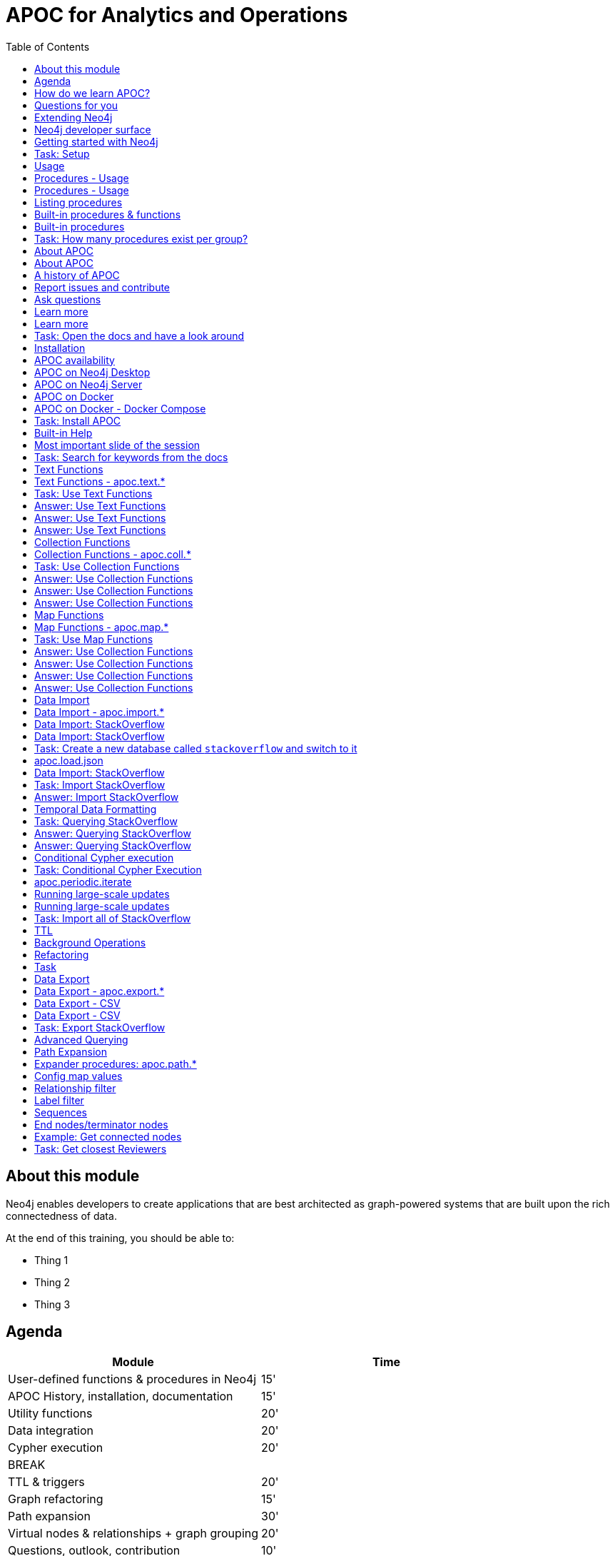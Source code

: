 
= APOC for Analytics and Operations
:presenter: Neo Technology
:twitter: neo4j
:email: info@neotechnology.com
:neo4j-version: 4.0
:currentyear: 2020
:doctype: book
:nextsecttitle: The Neo4j Graph Platform
:nextsect: 2
:currsect: 1
:prevsecttitle: About this Course
:prevsect: 0
:toc: left
:toclevels: 4
:experimental:
:imagedir: ../images
//:imagedir: https://s3-us-west-1.amazonaws.com/data.neo4j.com/v4.0-intro-neo4j/img
:manual: http://neo4j.com/docs/developer-manual/current
:manual-cypher: {manual}/cypher


== About this module

[.notes]
--
Neo4j enables developers to create applications that are best architected as graph-powered systems that are built upon the rich connectedness of data.
--

At the end of this training, you should be able to:
[square]
* Thing 1
* Thing 2
* Thing 3


== Agenda

[.small]
--
[opts="header"]
|===
| Module | Time
| User-defined functions & procedures in Neo4j |15'
| APOC History, installation, documentation| 15'
| Utility functions |20'
|Data integration| 20'
|Cypher execution |20'
2+| 	BREAK
|TTL & triggers|  20'
|Graph refactoring | 15'
|Path expansion | 30'
|Virtual nodes & relationships + graph grouping | 20'
| Questions, outlook, contribution | 10'
|===
--

== How do we learn APOC?

* Massively hands-on, lots of exercises
* Help each other!
* Ask questions as they come up
* Datasets: Movie graph, StackOverflow
* Have the APOC docs open
* Bring your own "How do I?"

== Questions for you

Have you:

* Used built-in procedures in Neo4j?
* Installed and used APOC?
* Used other procedure libraries?
    ** Graph Algorithms, GraphAware NLP, Spatial?
* Written your own procedures/functions?
* Deployed your procedures/functions to production?
* Contributed to APOC or other procedure libraries?

== Extending Neo4j

[.is-half.left]
--
User-defined procedures let you write custom code that:

* Is written in any JVM language
* Accesses the Neo4j Java API
* Is deployed to the database server
* Can be accessed by applications via Cypher
--

[.is-half.right]
image::{imagedir}/extending-neo4j.png[Extending Neo4j]

== Neo4j developer surface

[.small]
--
|===
| 2000-2010 | 0.x | Embedded Java API
| 2010-2014 | 1.x | REST
| 2014-2015 | 2.x | Cypher over HTTP
| 2016 |3.0.x|Bolt, Official language drivers, User-defined procedures
|2016|3.1.x|User-defined functions
|2017|3.2.x| User-defined aggregation functions
|===
--


[.section-title.has-green-background.has-puzzle-background]
== Getting started with Neo4j

[.title.has-purple-background.has-puzzle-background]
== Task: Setup

. Install Neo4j (Desktop, Server, Docker)
. Create & start a new 4.0 database with the movies graph

[.section-title.has-green-background.has-puzzle-background]
== Usage

== Procedures - Usage

[source,cypher]
----
CALL db.labels()
----

[opts="header"]
|===
| label
| "Movie"
| "Person"
|===

== Procedures - Usage

.Shortcut for non-arg procedures
[source,cypher]
----
CALL db.labels;
----

.Arguments in parentheses
[source,cypher]
----
CALL db.labels();
----

.Deal with results
[source,cypher]
----
CALL db.labels() YIELD label RETURN count(label);
----

.Filter results
[source,cypher]
----
CALL db.labels() YIELD label WHERE label START WITH 'db.' RETURN *;
----

== Listing procedures

[source,cypher]
----
CALL dbms.procedures()
YIELD name, signature, description
WHERE name STARTS WITH "db."
RETURN name, signature
----

[.section-title.has-green-background.has-puzzle-background]
== Built-in procedures & functions

== Built-in procedures

[.is-half.left]
--
* database
* clustering
* security
* monitoring
* schema
* indexing
* configuration
--

[.is-half.right]
--
image::{imagedir}/in-built-procedures.png[inBuiltProcedures]
--


[.statement.is-full]
Reference: https://neo4j.com/docs/operations-manual/current/reference/procedures/


[.section-title.has-purple-background.has-puzzle-background]
== Task: How many procedures exist per group?

[.section-title.has-green-background.has-puzzle-background]
== About APOC

== About APOC

[.is-half.left]
--
* Large standard library of utility  functions and procedures
* Actively developed - many contributors
* "scratch your itch"
* Makes Cypher easier to use
* Enable some specific use-cases
* Plan is to migrate some of the functionality into the Neo4j product
--

[.is-half.right]
--
image::{imagedir}/in-built-procedures.png[inBuiltProcedures]
--

== A history of APOC

* Started life as Michael Hunger's “Fun Project”
* 3.0 was about to have User-defined procedures callable from Cypher but was missing many utility procedures.
* APOC added them and quickly grew from 50 to 150 to 450 procedures & functions
* It's an active OSS project
* It has many contributors and users (100k downloads)

[.section-title.has-green-background.has-puzzle-background]
== Report issues and contribute


[.section-title.has-green-background.has-puzzle-background]
== Ask questions

[.section-title.has-green-background.has-puzzle-background]
== Learn more

== Learn more

* APOC video series at https://r.neo4j.com/apoc-videos[r.neo4j.com/apoc-videos^]
* Documentation at https://www.neo4j.com/docs/labs/apoc[neo4j.com/docs/labs/apoc^]
* Neo4j Browser guide (`:play apoc`)

[.section-title.has-purple-background]
== Task: Open the docs and have a look around

[.section-title.has-green-background.has-puzzle-background]
== Installation

== APOC availability

[.is-half.left]
--
* Neo4j Sandbox
* Neo4j Desktop
* Neo4j Aura
* Docker
--

== APOC on Neo4j Desktop

image of installing in a project

== APOC on Neo4j Server

--
* Download the latest release JAR from https://github.com/neo4j-contrib/neo4j-apoc-procedures/releases/latest[github.com/neo4j-contrib/neo4j-apoc-procedures/releases/latest^]
* Copy into $NEO4J_HOME/plugins
* Remove older versions!
* Add to $NEO4J_HOME/conf/apoc.conf

[source,properties]
----
dbms.security.procedures.unrestricted=apoc.*
----

* Restart server
--

== APOC on Docker

[source,bash]
----
docker run -it --rm \
  --env 'NEO4JLABS_PLUGINS=["apoc"]' \
  --env 'NEO4J_ACCEPT_LICENSE_AGREEMENT=yes' \
  -p 7687:7687 -p 7474:7474 \
  neo4j:4.0.0-enterprise
----

== APOC on Docker - Docker Compose

.docker-compose.yml
[source, yml]
----

version: '3.7'

services:
  neo4j:
    image: neo4j:4.0.0-enterprise
    container_name: "gc2020-apoc"
    volumes:
      - ./plugins:/plugins
      - ./data:/data
      - ./import:/import
    ports:
      - "7474:7474"
      - "7687:7687"
    environment:
      - "NEO4J_ACCEPT_LICENSE_AGREEMENT=yes"
      - "NEO4J_AUTH=neo4j/neo"
      - NEO4J_apoc_import_file_enabled=true
      - NEO4JLABS_PLUGINS=["apoc"]
----

https://gist.github.com/mneedham/12a9643d1d5628e6e659ed138e083bd7[gist.github.com/mneedham/12a9643d1d5628e6e659ed138e083bd7^]

[.section-title.has-purple-background]
== Task: Install APOC

[.section-title.has-green-background]
== Built-in Help

== Most important slide of the session

[source.center,cypher]
----
CALL apoc.help("keyword")
----

[.section-title.has-purple-background.has-puzzle-background]
== Task: Search for keywords from the docs

[.section-title.has-green-background]
== Text Functions

== Text Functions - apoc.text.*

* indexOf, indexesOf
* split, replace, regexpGroups
* format, clean, distance(s)
* capitalize, decapitalize
* random, lpad, rpad
* snakeCase, camelCase, upperCase
* charAt, hexCode
* base64, md5, sha1

https://neo4j.com/docs/labs/apoc/current/misc/text-functions/

[.title.has-purple-background.has-puzzle-background]
== Task: Use Text Functions

--
. Return movie titles in ALL CAPS
. Find the top 10 people with similar names based on Levenshtein distance
. Return a `;` delimited list of all people whose name starts with "Tom"
--

== Answer: Use Text Functions

.Return movie titles in ALL CAPS
[source,cypher]
----
MATCH (m:Movie)
return m.title, apoc.text.toUpperCase(m.title)
----

== Answer: Use Text Functions

.Find the top 10 people with similar names based on Levenshtein distance
[source,cypher]
----
MATCH (p1:Person), (p2:Person)
WHERE p1 <> p2 AND id(p1) < id(p2)
RETURN p1.name, p2.name,  apoc.text.levenshteinDistance(p1.name, p2.name) AS score
ORDER BY score
LIMIT 10
----

== Answer: Use Text Functions

.Return a `;` delimited list of all people whose name starts with "Tom"
[source,cypher]
----
MATCH (p:Person)
WHERE p.name STARTS WITH "Tom"
WITH collect(p.name) AS people
RETURN apoc.text.join(people, ";")
----

[.section-title.has-green-background.has-puzzle-background]
== Collection Functions

== Collection Functions - apoc.coll.*

* sum, avg, min,max,stdev,
* zip, partition, pairs
* sort, toSet, contains, split
* indexOf, different
* occurrences, frequencies, flatten
* disjunct, subtract, union, ...
* set, insert, remove

https://neo4j.com/docs/labs/apoc/current/misc/text-functions/

[.has-purple-background]
== Task: Use Collection Functions

Starting from this query:

[source,cypher]
----
MATCH (person:Person)-[:ACTED_IN]->(movie:Movie)
WHERE movie.title CONTAINS "Matrix"
RETURN movie.title, collect(person) AS people
----

[.small]
--
. Sort the `people` collection by the `name` property, in descending order
. Sort the `people` collection by the `born` property, in ascending order
. Remove `movie.title` and make the `people` collection unique. Once you've done that break the collection up into sub lists of size 2.
--

== Answer: Use Collection Functions

.Sort the `people` collection by the `name` property, in descending order
[source,cypher]
----
MATCH (person:Person)-[:ACTED_IN]->(movie:Movie)
WHERE movie.title CONTAINS "Matrix"
RETURN movie.title, apoc.coll.sortNodes(collect(person), "name")
----

== Answer: Use Collection Functions

.Sort the `people` collection by the `born` property, in ascending order
[source,cypher]
----
MATCH (person:Person)-[:ACTED_IN]->(movie:Movie)
WHERE movie.title CONTAINS "Matrix"
RETURN movie.title, apoc.coll.sortNodes(collect(person), "^born")
----

== Answer: Use Collection Functions

.Remove `movie.title` and make the `people` collection unique. Once you've done that break the collection up into sub lists of size 2.
[source,cypher]
----
MATCH (person:Person)-[:ACTED_IN]->(movie:Movie)
WHERE movie.title CONTAINS "Matrix"
WITH apoc.coll.toSet(collect(person.name)) AS people
CALL apoc.coll.partition(people, 2) YIELD value
RETURN value
----


[.section-title.has-green-background.has-puzzle-background]
== Map Functions

== Map Functions - apoc.map.*

* fromNodes, fromPairs, fromLists, fromValues
* merge
* setKey, removeKey
* clean(map,[keys],[values])
* groupBy[Multi]

https://neo4j.com/docs/labs/apoc/current/data-structures/map-functions/

[.has-purple-background]
== Task: Use Map Functions

Starting from this query:

[source,cypher]
----
:param document =>  ({
  title: "Frozen",
  released: 2013,
  budget: 150000000,
  tagline: "Don’t you dare!"
})
----

[.small]
--
. Clean the `$document` map to remove the `budget` property
. Create a `Movie` node, but remove the `budget` property
. Return the list of values in the map for the `title`, `released`, and `tagline` properties
. Create a `Movie` node, keeping only the `title`, `released`, and `tagline` properties
--

== Answer: Use Collection Functions

.Clean the `$document` map to remove the `budget` property
[source,cypher]
----
RETURN apoc.map.clean($document, ["budget"], [])
----

== Answer: Use Collection Functions

.Create a `Movie` node, but remove the `budget` property
[source,cypher]
----
WITH apoc.map.clean($document, ["budget"], []) AS properties
CREATE(m:Movie)
SET m += properties
RETURN m
----

== Answer: Use Collection Functions

.Return the list of values in the map for the `title`, `released`, and `tagline` properties
[source,cypher]
----
RETURN apoc.map.values($document, ["released", "title", "tagline"])
----

== Answer: Use Collection Functions

.Create a `Movie` node, keeping only the `title`, `released`, and `tagline` properties
[source,cypher]
----
WITH ["released", "title", "tagline"] AS keys
WITH keys, apoc.map.values($document, keys) AS values
CREATE(m:Movie)
SET m += apoc.map.fromtLists(keys, values)
RETURN m
----

[.section-title.has-green-background.has-puzzle-background]
== Data Import

== Data Import - apoc.import.*

* JSON
* CSV
* Excel
* XML
* HTML
* GraphML
* JDBC/ElasticSearch/MongoDB/Couchbase

[.section-title.has-green-background.has-puzzle-background]
== Data Import: StackOverflow

== Data Import: StackOverflow

image::{imagedir}/example-data.neo4j.org-so-so_neo4j_1.json.png[StackOverflow dataset^, align=center,role="stretch"]

[.section-title.has-purple-background]
== Task: Create a new database called `stackoverflow` and switch to it

== apoc.load.json

* Enables loading of JSON documents from web APIs and files
* Supports JSON Path and streaming JSON
* Supports compressed data

https://neo4j.com/docs/labs/apoc/current/import/load-json/

== Data Import: StackOverflow

[source,cypher]
----
:param url => ("http://example-data.neo4j.org/so/so_neo4j_1.json")
----

[source,cypher]
----
CALL apoc.load.json($url) YIELD value
UNWIND value.items AS item
RETURN item
LIMIT 1;
----

[.title.has-purple-background]
== Task: Import StackOverflow

Create the following graph model from the StackOverflow dataset using the `apoc.load.json` procedure.

<insert-image-of-graph-model>

Tip: Start with just a few rows while you check the import query works!

[source.small,cypher]
----
CALL apoc.load.json($url) YIELD value
UNWIND value.items AS item
WITH item LIMIT 20
...
----

== Answer: Import StackOverflow

[source.small,cypher]
----
CALL apoc.load.json($url) YIELD value
UNWIND value.items AS item
WITH item LIMIT 20

MERGE (q:Question {id: item.question_id})
ON CREATE SET
  q.lastActivityDate = datetime({epochSeconds: item.last_activity_date}),
  q.creationDate = datetime({epochSeconds: item.creation_date}),
  q.title = item.title

MERGE (owner:User {id:item.owner.user_id})
ON CREATE SET owner.display_name = item.owner.display_name

MERGE (owner)-[:ASKED]->(q)

FOREACH (tagName IN item.tags |
MERGE (tag:Tag {name:tagName}) MERGE (q)-[:TAGGED]->(tag));
----

== Temporal Data Formatting

[source,cypher]
----
RETURN apoc.temporal.format(
datetime(),
'yyyy/MM/dd HH:mm:ss'
)
----

[source,cypher]
----
RETURN apoc.temporal.formatDuration(
duration.between(datetime(),date()),
'HH:mm:ss'
)
----

https://neo4j.com/docs/labs/apoc/current/temporal/temporal-conversions/

[.title.has-purple-background]
== Task: Querying StackOverflow

--
. Return the following properties of `Question` nodes: `title`, `lastActivityDate`, and `creationDate`, with dates formatted in `yyyy/MM/dd HH:mm:ss` format
. Calculate the duration between `lastActivityDate` and `creationDate`, and return it in `HH:mm` format
--

== Answer: Querying StackOverflow

.Return the following properties of `Question` nodes: `title`, `lastActivityDate`, and `creationDate`, with dates formatted in `yyyy/MM/dd HH:mm:ss` format
[source,cypher]
----
MATCH (q:Question)
RETURN q.title,
       apoc.temporal.format(q.creationDate, 'yyyy/MM/dd HH:mm:ss'),
       apoc.temporal.format(q.lastActivityDate, 'yyyy/MM/dd HH:mm:ss')
----

== Answer: Querying StackOverflow

.Calculate the duration between `lastActivityDate` and `creationDate`, and return it in `HH:mm` format
[source,cypher]
----
MATCH (q:Question)
WITH q, duration.between(q.creationDate,q.lastActivityDate) AS duration
RETURN q.title,
       apoc.temporal.formatDuration(duration,'HH:mm')
----

== Conditional Cypher execution

.Read Only Queries
[source,cypher]
----
CALL apoc.when(condition, ifQuery, elseQuery, paramMap)
YIELD value
----

[source,cypher]
----
CALL apoc.case([condition, query, condition, query, ... ], elseQuery, paramMap)
YIELD value
----

.Write Queries
[source,cypher]
----
CALL apoc.do.when(condition, ifQuery, elseQuery, paramMap)
YIELD value
----

[source,cypher]
----
CALL apoc.do.case([condition, query, condition, query, ... ], elseQuery, paramMap)
YIELD value
----

[.title.has-purple-background]
== Task: Conditional Cypher Execution

Update the StackOverflow import query to <do something conditional>

== apoc.periodic.iterate

* Driving statement
* Executing statement
* `batchSize: 10000` - automatic batching of input stream
* `parallel: true` - parallel execution
* `concurrency: 10` - number of threads
* `retries: 3` - retries if statement fails

https://neo4j.com/docs/labs/apoc/current/graph-updates/periodic-execution/#commit-batching

== Running large-scale updates

[source.center,cypher]
----
CALL apoc.periodic.iterate(
  'MATCH (n:Person) RETURN n',
  'SET n.name = n.firstName + " " + n.lastName',
  {batchSize:10000, parallel:true, concurrency:10}
)
----

== Running large-scale updates

[source.center,cypher]
----
CALL apoc.periodic.iterate(
  'UNWIND range(1,165) as page
   RETURN "http://example-data.neo4j.org/so/so_neo4j_"+page+".json" as url',
  'CALL apoc.load.json(url) YIELD value
   UNWIND value.items AS q
   MERGE (question:Question {id:q.question_id})...',
  {batchSize:1}
)
----

[.title.has-purple-background]
== Task: Import all of StackOverflow

Use the `apoc.periodic.iterate` procedure to import all 165 pages of StackOverflow data.

[source.center,cypher]
----
CALL apoc.periodic.iterate(
  'UNWIND range(1,165) as page
   RETURN "http://example-data.neo4j.org/so/so_neo4j_"+page+".json" as url',
  'CALL apoc.load.json(url) YIELD value
   UNWIND value.items AS q
   ...',
  {batchSize:1}
)
----

== TTL

== Background Operations

== Refactoring

[.title.has-purple-background.has-puzzle-background]
== Task

* Create a job that
* List the jobs and cancel them
* Use `apoc.periodic.iterate` to add a label to all questions tagged `cypher`

[.section-title.has-green-background.has-puzzle-background]
== Data Export

== Data Export - apoc.export.*

* CSV
* JSON
* Cypher Script
* GraphML
* Gephi

https://neo4j.com/docs/labs/apoc/current/export/

== Data Export - CSV

[source,cypher]
----
CALL apoc.export.csv.all("all.csv", {})
----

== Data Export - CSV

.import/all.csv
[source,csv]
----
"_id","_labels","creationDate","display_name","id","lastActivityDate","name","title","_start","_end","_type"
"0",":Question","2018-09-17T07:01:21Z","","52362348","2018-09-17T07:07:03Z","","Changing neo4j conf enviroment variable has no effect",,,
"1",":Question","2018-09-17T04:17:26Z","","52360684","2018-09-17T07:57:46Z","","How i can delete NULL values in dataset in neo4j?",,,
"2",":Question","2018-09-17T04:03:08Z","","52360594","2018-09-17T08:00:57Z","","I am looking for a written generic DAO, Base Entity Manager... for Neo4j",,,
"3",":Question","2018-09-16T12:05:14Z","","52353955","2018-09-17T03:43:48Z","","Deleting one of properties and creating it as new node under fulfilling condition",,,
"4",":Question","2018-09-16T08:25:06Z","","52352327","2018-09-16T09:03:51Z","","Calculate in a query the difference in minutes between a start time and an end time",,,
"5",":Question","2018-09-16T06:21:11Z","","52351504","2018-09-16T06:22:10Z","","Swagger UI disappeared after switching to Neo4j (show &#39;Database&#39; instead Swagger)",,,
"6",":Question","2018-09-15T23:27:37Z","","52349700","2018-09-15T23:27:37Z","","Graph DB Store Version 0.A.0",,,
"7",":Question","2018-09-15T20:01:16Z","","52348383","2018-09-15T22:09:40Z","","Neo4j: How time-consuming is EVERY branch between node A and F?",,,
"8",":Question","2018-09-15T19:40:59Z","","52348239","2018-09-17T07:03:28Z","","Update of RelationshipEntity resets values of various other rich relationships in Neo4j",,,
----

[.title.has-purple-background]
== Task: Export StackOverflow

. Create a new database called `stackoverflow.export`
. Export all of the questions and associated nodes that have the tag `cypher` as Cypher Script to a file
. Import that file into the `stackoverflow.export` database

[.section-title.has-green-background.has-puzzle-background]
== Advanced Querying

== Path Expansion

Customized path expansion from start node(s)

* Min/max traversals
* Limit number of results
* Optional (no rows removed if no results, if set to true)
* Choice of BFS/DFS expansion
* Custom uniqueness (restrictions on visitations of nodes/rels)
* Relationship and label filtering
* No property filtering/evaluation

== Expander procedures: apoc.path.*

[.small]
.The original, when you don’t need much customization
[source,cypher]
----
expand(startNode(s), relationshipFilter, labelFilter, minLevel, maxLevel) YIELD path
----

[.small]
.Most flexible, rich configuration map
[source,cypher]
----
expandConfig(startNode(s), configMap) YIELD path
----

[.small]
.Only distinct nodes, don't care about paths
[source,cypher]
----
subgraphNodes(startNode(s), configMap) YIELD node
----

[.small]
.Only one distinct path to each node
[source,cypher]
----
spanningTree(startNode(s), configMap) YIELD path
----

[.small]
.Only distinct nodes and all rels between them
[source,cypher]
----
subgraphAll(startNode(s), configMap) YIELD nodes, relationships
----

[.small]
https://neo4j.com/docs/labs/apoc/current/graph-querying/path-expander/

== Config map values

[.small]
--
* `minLevel: int`
* `maxLevel: int`
* `relationshipFilter: string`
* `labelFilter: string`
* `uniqueness: string` (`RELATIONSHIP_PATH`, `NODE_GLOBAL`, `NODE_PATH`)
* `bfs: boolean`
* `filterStartNode: boolean`
* `limit: int`
* `optional: boolean`
* `endNodes: [nodes]`
* `terminatorNodes: [nodes]`
* `whitelistNodes: [nodes]`
* `blacklistNodes: [nodes]`
* `sequence: string`
* `beginSequenceAtStart: boolean`
--

== Relationship filter

Which relationships (type and direction) to follow:

* `<ACTED_IN` - Incoming Rel
* `DIRECTED>` - Outgoing Rel
* `REVIEWED` - Any direction
* `>` - Direction, any type
* `<ACTED_IN | DIRECTED> | REVIEWED` - Multiple, in varied direction

== Label filter

What is/isn't allowed during expansion, and what is/isn't returned:

* `-Director` – Blacklist, not allowed in path
* `+Person` – Whitelist , only allowed in path (+ symbol optional)
  **    (no whitelist = all allowed)
* `>Reviewer` – End node, only return these, and continue expansion past them
* `/Producer` – Terminator node, only return these, stop expansion
* `Person|Movie|-Director|>Reviewer|/Producer`– Combine them

== Sequences

* Repeating sequences of relationships, labels, or both.
* Uses labelFilter and relationshipFilter, just add commas
* Or use sequence for both together

labelFilter:'Post | -Blocked, Reply, >Admin'
(use beginSequenceAtStart:false if sequence begins at one hop from start node)

relationshipFilter:'NEXT>,<FROM,POSTED>|REPLIED>'

sequence:'Post |-Blocked, NEXT>, Reply, <FROM, >Admin, POSTED>| REPLIED>'

== End nodes/terminator nodes

What if we already have the nodes that should end the expansion?

* `endNodes` – like filter, but takes a collection of nodes (or ids)
* `terminatorNodes` – like filter (stop expand), but also takes a collection (whitelistNodes and blacklistNodes too!)
* Can be used with labelFilter or sequence, but continue or include must be unanimous.

== Example: Get connected nodes

[.small]
.get all connected nodes reachable from Keanu Reeves
[source,cypher]
----
MATCH (k:Person {name:'Keanu Reeves'})
CALL apoc.path.subgraphNodes(k, {}) YIELD node
RETURN node
----

[.small]
.now see the paths used to obtain those results
[source,cypher]
----
MATCH (k:Person {name:'Keanu Reeves'})
CALL apoc.path.spanningTree(k, {}) YIELD path
RETURN path
----

[.small]
.just get the movies reachable from Keanu Reeves
[source,cypher]
----
MATCH (k:Person {name:'Keanu Reeves'})
CALL apoc.path.subgraphNodes(k, {labelFilter:'>Movie'}) YIELD node as movie
RETURN movie
----

[.small]
.get the local subgraph of all nodes and rels within 3 hops of Keanu Reeves, actors only
[source,cypher]
----
MATCH (k:Person {name:'Keanu Reeves'})
CALL apoc.path.subgraphAll(k, {maxLevel:3, relationshipFilter:'ACTED_IN'}) YIELD nodes, relationships
RETURN nodes, relationships
----

[.has-purple-background]
== Task: Get closest Reviewers

Switch back to the default database and add `Reviewer` labels:

[source,cypher]
----
MATCH (rev:Person)
WHERE (rev)-[:REVIEWED]->()
SET rev:Reviewer
----

[.small]
--
. Can you write a query to find if there’s a :Reviewer node within 5 hops of Christian Bale?
  ** Start with the Cypher query
  ** Then rewrite using the path expander procedure

. Write a query to match to 5 random :Persons, then get the 2 closest :Reviewers for each person
  ** Start with the path expander procedure
  ** What difficulties would you have doing this with just Cypher?
--
